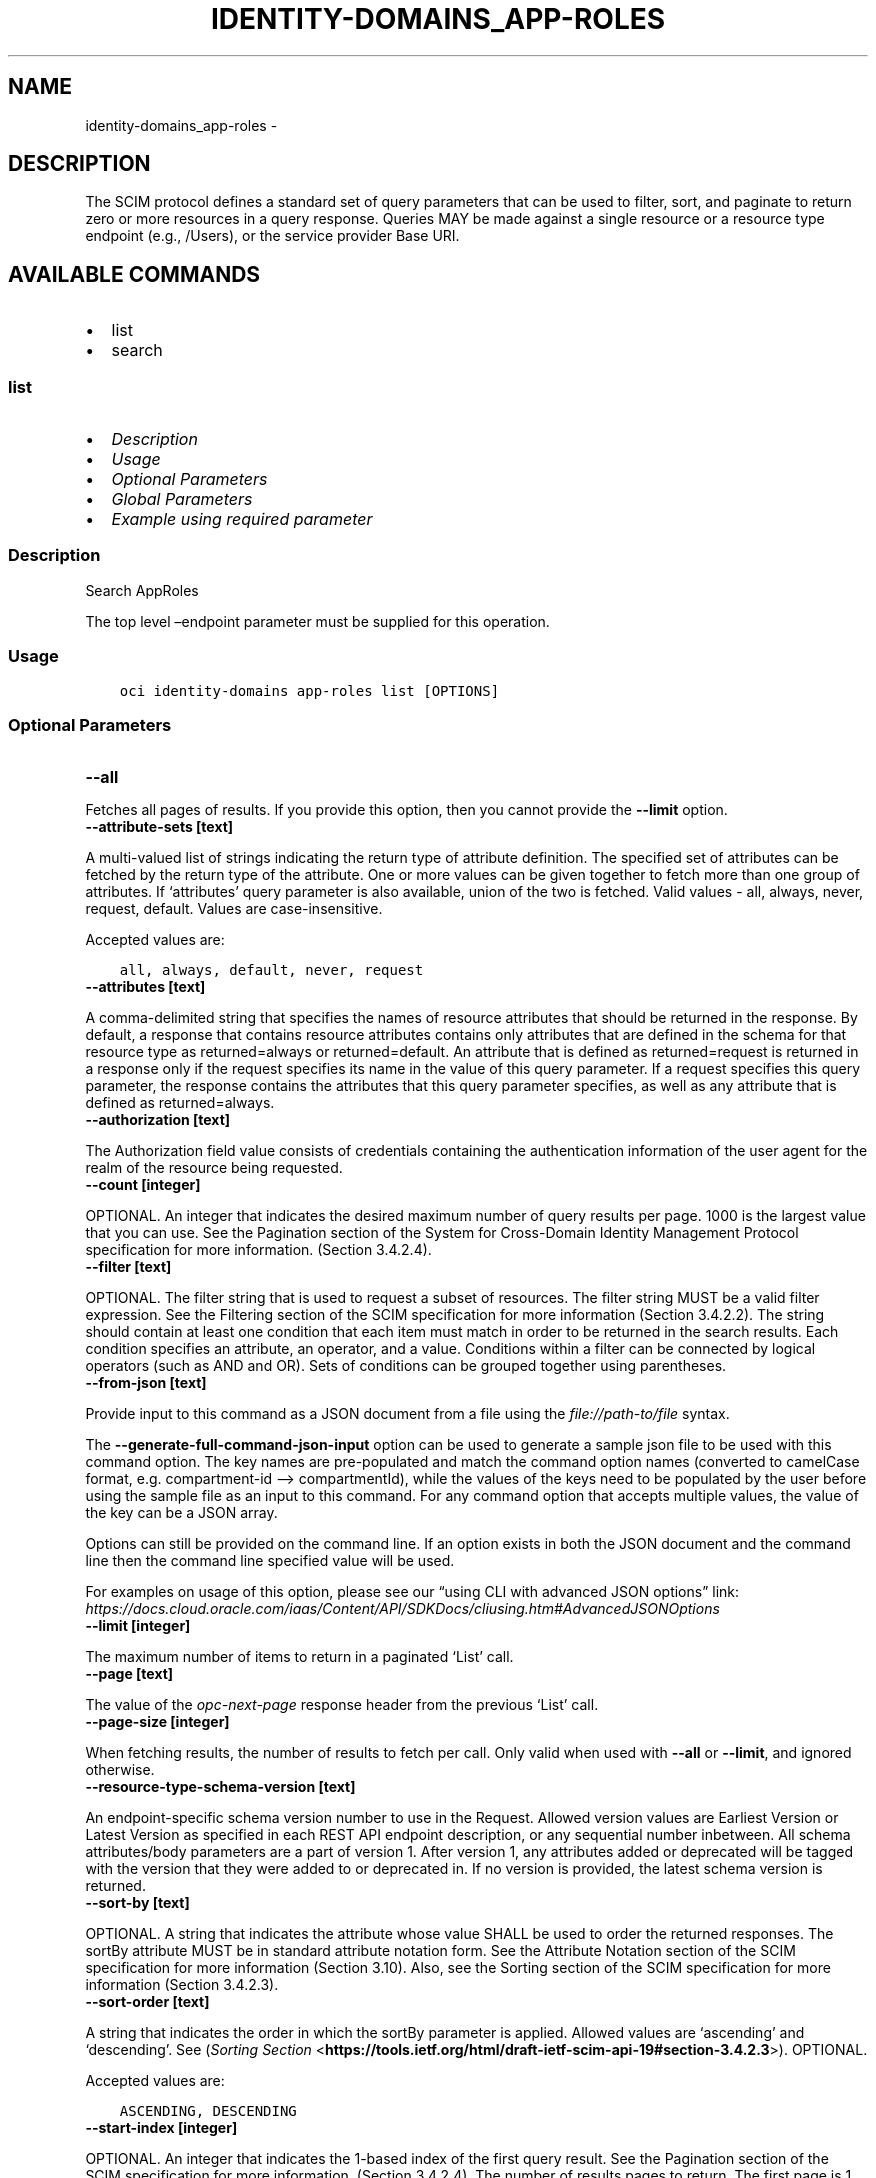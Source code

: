 .\" Man page generated from reStructuredText.
.
.TH "IDENTITY-DOMAINS_APP-ROLES" "1" "Dec 02, 2023" "3.37.0" "OCI CLI Command Reference"
.SH NAME
identity-domains_app-roles \- 
.
.nr rst2man-indent-level 0
.
.de1 rstReportMargin
\\$1 \\n[an-margin]
level \\n[rst2man-indent-level]
level margin: \\n[rst2man-indent\\n[rst2man-indent-level]]
-
\\n[rst2man-indent0]
\\n[rst2man-indent1]
\\n[rst2man-indent2]
..
.de1 INDENT
.\" .rstReportMargin pre:
. RS \\$1
. nr rst2man-indent\\n[rst2man-indent-level] \\n[an-margin]
. nr rst2man-indent-level +1
.\" .rstReportMargin post:
..
.de UNINDENT
. RE
.\" indent \\n[an-margin]
.\" old: \\n[rst2man-indent\\n[rst2man-indent-level]]
.nr rst2man-indent-level -1
.\" new: \\n[rst2man-indent\\n[rst2man-indent-level]]
.in \\n[rst2man-indent\\n[rst2man-indent-level]]u
..
.SH DESCRIPTION
.sp
The SCIM protocol defines a standard set of query parameters that can be used to filter, sort, and paginate to return zero or more resources in a query response. Queries MAY be made against a single resource or a resource type endpoint (e.g., /Users), or the service provider Base URI.
.SH AVAILABLE COMMANDS
.INDENT 0.0
.IP \(bu 2
list
.IP \(bu 2
search
.UNINDENT
.SS \fBlist\fP
.INDENT 0.0
.IP \(bu 2
\fI\%Description\fP
.IP \(bu 2
\fI\%Usage\fP
.IP \(bu 2
\fI\%Optional Parameters\fP
.IP \(bu 2
\fI\%Global Parameters\fP
.IP \(bu 2
\fI\%Example using required parameter\fP
.UNINDENT
.SS Description
.sp
Search AppRoles
.sp
The top level –endpoint parameter must be supplied for this operation.
.SS Usage
.INDENT 0.0
.INDENT 3.5
.sp
.nf
.ft C
oci identity\-domains app\-roles list [OPTIONS]
.ft P
.fi
.UNINDENT
.UNINDENT
.SS Optional Parameters
.INDENT 0.0
.TP
.B \-\-all
.UNINDENT
.sp
Fetches all pages of results. If you provide this option, then you cannot provide the \fB\-\-limit\fP option.
.INDENT 0.0
.TP
.B \-\-attribute\-sets [text]
.UNINDENT
.sp
A multi\-valued list of strings indicating the return type of attribute definition. The specified set of attributes can be fetched by the return type of the attribute. One or more values can be given together to fetch more than one group of attributes. If ‘attributes’ query parameter is also available, union of the two is fetched. Valid values \- all, always, never, request, default. Values are case\-insensitive.
.sp
Accepted values are:
.INDENT 0.0
.INDENT 3.5
.sp
.nf
.ft C
all, always, default, never, request
.ft P
.fi
.UNINDENT
.UNINDENT
.INDENT 0.0
.TP
.B \-\-attributes [text]
.UNINDENT
.sp
A comma\-delimited string that specifies the names of resource attributes that should be returned in the response. By default, a response that contains resource attributes contains only attributes that are defined in the schema for that resource type as returned=always or returned=default. An attribute that is defined as returned=request is returned in a response only if the request specifies its name in the value of this query parameter. If a request specifies this query parameter, the response contains the attributes that this query parameter specifies, as well as any attribute that is defined as returned=always.
.INDENT 0.0
.TP
.B \-\-authorization [text]
.UNINDENT
.sp
The Authorization field value consists of credentials containing the authentication information of the user agent for the realm of the resource being requested.
.INDENT 0.0
.TP
.B \-\-count [integer]
.UNINDENT
.sp
OPTIONAL. An integer that indicates the desired maximum number of query results per page. 1000 is the largest value that you can use. See the Pagination section of the System for Cross\-Domain Identity Management Protocol specification for more information. (Section 3.4.2.4).
.INDENT 0.0
.TP
.B \-\-filter [text]
.UNINDENT
.sp
OPTIONAL. The filter string that is used to request a subset of resources. The filter string MUST be a valid filter expression. See the Filtering section of the SCIM specification for more information (Section 3.4.2.2). The string should contain at least one condition that each item must match in order to be returned in the search results. Each condition specifies an attribute, an operator, and a value. Conditions within a filter can be connected by logical operators (such as AND and OR). Sets of conditions can be grouped together using parentheses.
.INDENT 0.0
.TP
.B \-\-from\-json [text]
.UNINDENT
.sp
Provide input to this command as a JSON document from a file using the \fI\%file://path\-to/file\fP syntax.
.sp
The \fB\-\-generate\-full\-command\-json\-input\fP option can be used to generate a sample json file to be used with this command option. The key names are pre\-populated and match the command option names (converted to camelCase format, e.g. compartment\-id –> compartmentId), while the values of the keys need to be populated by the user before using the sample file as an input to this command. For any command option that accepts multiple values, the value of the key can be a JSON array.
.sp
Options can still be provided on the command line. If an option exists in both the JSON document and the command line then the command line specified value will be used.
.sp
For examples on usage of this option, please see our “using CLI with advanced JSON options” link: \fI\%https://docs.cloud.oracle.com/iaas/Content/API/SDKDocs/cliusing.htm#AdvancedJSONOptions\fP
.INDENT 0.0
.TP
.B \-\-limit [integer]
.UNINDENT
.sp
The maximum number of items to return in a paginated ‘List’ call.
.INDENT 0.0
.TP
.B \-\-page [text]
.UNINDENT
.sp
The value of the \fIopc\-next\-page\fP response header from the previous ‘List’ call.
.INDENT 0.0
.TP
.B \-\-page\-size [integer]
.UNINDENT
.sp
When fetching results, the number of results to fetch per call. Only valid when used with \fB\-\-all\fP or \fB\-\-limit\fP, and ignored otherwise.
.INDENT 0.0
.TP
.B \-\-resource\-type\-schema\-version [text]
.UNINDENT
.sp
An endpoint\-specific schema version number to use in the Request. Allowed version values are Earliest Version or Latest Version as specified in each REST API endpoint description, or any sequential number inbetween. All schema attributes/body parameters are a part of version 1. After version 1, any attributes added or deprecated will be tagged with the version that they were added to or deprecated in. If no version is provided, the latest schema version is returned.
.INDENT 0.0
.TP
.B \-\-sort\-by [text]
.UNINDENT
.sp
OPTIONAL. A string that indicates the attribute whose value SHALL be used to order the returned responses. The sortBy attribute MUST be in standard attribute notation form. See the Attribute Notation section of the SCIM specification for more information (Section 3.10). Also, see the Sorting section of the SCIM specification for more information (Section 3.4.2.3).
.INDENT 0.0
.TP
.B \-\-sort\-order [text]
.UNINDENT
.sp
A string that indicates the order in which the sortBy parameter is applied. Allowed values are ‘ascending’ and ‘descending’. See (\fI\%Sorting Section\fP <\fBhttps://tools.ietf.org/html/draft-ietf-scim-api-19#section-3.4.2.3\fP>). OPTIONAL.
.sp
Accepted values are:
.INDENT 0.0
.INDENT 3.5
.sp
.nf
.ft C
ASCENDING, DESCENDING
.ft P
.fi
.UNINDENT
.UNINDENT
.INDENT 0.0
.TP
.B \-\-start\-index [integer]
.UNINDENT
.sp
OPTIONAL. An integer that indicates the 1\-based index of the first query result. See the Pagination section of the SCIM specification for more information. (Section 3.4.2.4). The number of results pages to return. The first page is 1. Specify 2 to access the second page of results, and so on.
.SS Global Parameters
.sp
Use \fBoci \-\-help\fP for help on global parameters.
.sp
\fB\-\-auth\-purpose\fP, \fB\-\-auth\fP, \fB\-\-cert\-bundle\fP, \fB\-\-cli\-auto\-prompt\fP, \fB\-\-cli\-rc\-file\fP, \fB\-\-config\-file\fP, \fB\-\-connection\-timeout\fP, \fB\-\-debug\fP, \fB\-\-defaults\-file\fP, \fB\-\-endpoint\fP, \fB\-\-generate\-full\-command\-json\-input\fP, \fB\-\-generate\-param\-json\-input\fP, \fB\-\-help\fP, \fB\-\-latest\-version\fP, \fB\-\-max\-retries\fP, \fB\-\-no\-retry\fP, \fB\-\-opc\-client\-request\-id\fP, \fB\-\-opc\-request\-id\fP, \fB\-\-output\fP, \fB\-\-profile\fP, \fB\-\-proxy\fP, \fB\-\-query\fP, \fB\-\-raw\-output\fP, \fB\-\-read\-timeout\fP, \fB\-\-realm\-specific\-endpoint\fP, \fB\-\-region\fP, \fB\-\-release\-info\fP, \fB\-\-request\-id\fP, \fB\-\-version\fP, \fB\-?\fP, \fB\-d\fP, \fB\-h\fP, \fB\-i\fP, \fB\-v\fP
.SS Example using required parameter
.sp
Copy the following CLI commands into a file named example.sh. Run the command by typing “bash example.sh” and replacing the example parameters with your own.
.sp
Please note this sample will only work in the POSIX\-compliant bash\-like shell. You need to set up \fI\%the OCI configuration\fP <\fBhttps://docs.oracle.com/en-us/iaas/Content/API/SDKDocs/cliinstall.htm#configfile\fP> and \fI\%appropriate security policies\fP <\fBhttps://docs.oracle.com/en-us/iaas/Content/Identity/Concepts/policygetstarted.htm\fP> before trying the examples.
.INDENT 0.0
.INDENT 3.5
.sp
.nf
.ft C
    oci identity\-domains app\-roles list
.ft P
.fi
.UNINDENT
.UNINDENT
.SS \fBsearch\fP
.INDENT 0.0
.IP \(bu 2
\fI\%Description\fP
.IP \(bu 2
\fI\%Usage\fP
.IP \(bu 2
\fI\%Required Parameters\fP
.IP \(bu 2
\fI\%Optional Parameters\fP
.IP \(bu 2
\fI\%Global Parameters\fP
.IP \(bu 2
\fI\%Example using required parameter\fP
.UNINDENT
.SS Description
.sp
Search AppRoles Using POST
.sp
The top level –endpoint parameter must be supplied for this operation.
.SS Usage
.INDENT 0.0
.INDENT 3.5
.sp
.nf
.ft C
oci identity\-domains app\-roles search [OPTIONS]
.ft P
.fi
.UNINDENT
.UNINDENT
.SS Required Parameters
.INDENT 0.0
.TP
.B \-\-schemas [complex type]
.UNINDENT
.sp
The schemas attribute is an array of Strings which allows introspection of the supported schema version for a SCIM representation as well any schema extensions supported by that representation. Each String value must be a unique URI. Query requests MUST be identified using the following URI: “\fI\%urn:ietf:params:scim:api:messages:2.0:SearchRequest\fP” REQUIRED.
This is a complex type whose value must be valid JSON. The value can be provided as a string on the command line or passed in as a file using
the \fI\%file://path/to/file\fP syntax.
.sp
The \fB\-\-generate\-param\-json\-input\fP option can be used to generate an example of the JSON which must be provided. We recommend storing this example
in a file, modifying it as needed and then passing it back in via the \fI\%file://\fP syntax.
.SS Optional Parameters
.INDENT 0.0
.TP
.B \-\-attribute\-sets [text]
.UNINDENT
.sp
A multi\-valued list of strings indicating the return type of attribute definition. The specified set of attributes can be fetched by the return type of the attribute. One or more values can be given together to fetch more than one group of attributes. If “attributes” query parameter is also available, union of the two is fetched. Valid values : all, always, never, request, default. Values are case\-insensitive. OPTIONAL.
.sp
Accepted values are:
.INDENT 0.0
.INDENT 3.5
.sp
.nf
.ft C
all, always, default, never, request
.ft P
.fi
.UNINDENT
.UNINDENT
.INDENT 0.0
.TP
.B \-\-attributes [complex type]
.UNINDENT
.sp
A multi\-valued list of strings indicating the names of resource attributes to return in the response overriding the set of attributes that would be returned by default. Attribute names MUST be in standard attribute notation (\fI\%Section 3.10\fP <\fBhttps://tools.ietf.org/html/draft-ietf-scim-api-19#section-3.10\fP>) form. See (\fI\%additional retrieval query parameters\fP <\fBhttps://tools.ietf.org/html/draft-ietf-scim-api-19#section-3.9\fP>). OPTIONAL.
This is a complex type whose value must be valid JSON. The value can be provided as a string on the command line or passed in as a file using
the \fI\%file://path/to/file\fP syntax.
.sp
The \fB\-\-generate\-param\-json\-input\fP option can be used to generate an example of the JSON which must be provided. We recommend storing this example
in a file, modifying it as needed and then passing it back in via the \fI\%file://\fP syntax.
.INDENT 0.0
.TP
.B \-\-authorization [text]
.UNINDENT
.sp
The Authorization field value consists of credentials containing the authentication information of the user agent for the realm of the resource being requested.
.INDENT 0.0
.TP
.B \-\-count [integer]
.UNINDENT
.sp
An integer that indicates the desired maximum number of query results per page. 1000 is the largest value that you can use. See the Pagination section of the System for Cross\-Domain Identity Management Protocol specification for more information. (\fI\%Section 3.4.2.4\fP <\fBhttps://tools.ietf.org/html/draft-ietf-scim-api-19#section-3.4.2.4\fP>). OPTIONAL.
.INDENT 0.0
.TP
.B \-\-filter [text]
.UNINDENT
.sp
The filter string that is used to request a subset of resources. The filter string MUST be a valid filter expression. See \fI\%Section 3.4.2.2\fP <\fBhttps://tools.ietf.org/html/draft-ietf-scim-api-19#section-3.4.2.2\fP>\&. OPTIONAL.
.INDENT 0.0
.TP
.B \-\-from\-json [text]
.UNINDENT
.sp
Provide input to this command as a JSON document from a file using the \fI\%file://path\-to/file\fP syntax.
.sp
The \fB\-\-generate\-full\-command\-json\-input\fP option can be used to generate a sample json file to be used with this command option. The key names are pre\-populated and match the command option names (converted to camelCase format, e.g. compartment\-id –> compartmentId), while the values of the keys need to be populated by the user before using the sample file as an input to this command. For any command option that accepts multiple values, the value of the key can be a JSON array.
.sp
Options can still be provided on the command line. If an option exists in both the JSON document and the command line then the command line specified value will be used.
.sp
For examples on usage of this option, please see our “using CLI with advanced JSON options” link: \fI\%https://docs.cloud.oracle.com/iaas/Content/API/SDKDocs/cliusing.htm#AdvancedJSONOptions\fP
.INDENT 0.0
.TP
.B \-\-limit [integer]
.UNINDENT
.sp
The maximum number of items to return in a paginated ‘List’ call.
.INDENT 0.0
.TP
.B \-\-page [text]
.UNINDENT
.sp
The value of the \fIopc\-next\-page\fP response header from the previous ‘List’ call.
.INDENT 0.0
.TP
.B \-\-resource\-type\-schema\-version [text]
.UNINDENT
.sp
An endpoint\-specific schema version number to use in the Request. Allowed version values are Earliest Version or Latest Version as specified in each REST API endpoint description, or any sequential number inbetween. All schema attributes/body parameters are a part of version 1. After version 1, any attributes added or deprecated will be tagged with the version that they were added to or deprecated in. If no version is provided, the latest schema version is returned.
.INDENT 0.0
.TP
.B \-\-sort\-by [text]
.UNINDENT
.sp
A string that indicates the attribute whose value SHALL be used to order the returned responses. The sortBy attribute MUST be in standard attribute notation (\fI\%Section 3.10\fP <\fBhttps://tools.ietf.org/html/draft-ietf-scim-api-19#section-3.10\fP>) form. See \fI\%Sorting section\fP <\fBhttps://tools.ietf.org/html/draft-ietf-scim-api-19#section-3.4.2.3\fP>\&. OPTIONAL.
.INDENT 0.0
.TP
.B \-\-sort\-order [text]
.UNINDENT
.sp
A string that indicates the order in which the sortBy parameter is applied. Allowed values are “ascending” and “descending”. See (\fI\%Sorting Section\fP <\fBhttps://tools.ietf.org/html/draft-ietf-scim-api-19#section-3.4.2.3\fP>). OPTIONAL.
.sp
Accepted values are:
.INDENT 0.0
.INDENT 3.5
.sp
.nf
.ft C
ASCENDING, DESCENDING
.ft P
.fi
.UNINDENT
.UNINDENT
.INDENT 0.0
.TP
.B \-\-start\-index [integer]
.UNINDENT
.sp
An integer that indicates the 1\-based index of the first query result. See \fI\%Pagination Section\fP <\fBhttps://tools.ietf.org/html/draft-ietf-scim-api-19#section-3.4.2.4\fP>\&. OPTIONAL.
.SS Global Parameters
.sp
Use \fBoci \-\-help\fP for help on global parameters.
.sp
\fB\-\-auth\-purpose\fP, \fB\-\-auth\fP, \fB\-\-cert\-bundle\fP, \fB\-\-cli\-auto\-prompt\fP, \fB\-\-cli\-rc\-file\fP, \fB\-\-config\-file\fP, \fB\-\-connection\-timeout\fP, \fB\-\-debug\fP, \fB\-\-defaults\-file\fP, \fB\-\-endpoint\fP, \fB\-\-generate\-full\-command\-json\-input\fP, \fB\-\-generate\-param\-json\-input\fP, \fB\-\-help\fP, \fB\-\-latest\-version\fP, \fB\-\-max\-retries\fP, \fB\-\-no\-retry\fP, \fB\-\-opc\-client\-request\-id\fP, \fB\-\-opc\-request\-id\fP, \fB\-\-output\fP, \fB\-\-profile\fP, \fB\-\-proxy\fP, \fB\-\-query\fP, \fB\-\-raw\-output\fP, \fB\-\-read\-timeout\fP, \fB\-\-realm\-specific\-endpoint\fP, \fB\-\-region\fP, \fB\-\-release\-info\fP, \fB\-\-request\-id\fP, \fB\-\-version\fP, \fB\-?\fP, \fB\-d\fP, \fB\-h\fP, \fB\-i\fP, \fB\-v\fP
.SS Example using required parameter
.sp
Copy and paste the following example into a JSON file, replacing the example parameters with your own.
.INDENT 0.0
.INDENT 3.5
.sp
.nf
.ft C
    oci identity\-domains app\-roles search \-\-generate\-param\-json\-input schemas > schemas.json
.ft P
.fi
.UNINDENT
.UNINDENT
.sp
Copy the following CLI commands into a file named example.sh. Run the command by typing “bash example.sh” and replacing the example parameters with your own.
.sp
Please note this sample will only work in the POSIX\-compliant bash\-like shell. You need to set up \fI\%the OCI configuration\fP <\fBhttps://docs.oracle.com/en-us/iaas/Content/API/SDKDocs/cliinstall.htm#configfile\fP> and \fI\%appropriate security policies\fP <\fBhttps://docs.oracle.com/en-us/iaas/Content/Identity/Concepts/policygetstarted.htm\fP> before trying the examples.
.INDENT 0.0
.INDENT 3.5
.sp
.nf
.ft C
    oci identity\-domains app\-roles search \-\-schemas file://schemas.json
.ft P
.fi
.UNINDENT
.UNINDENT
.SH AUTHOR
Oracle
.SH COPYRIGHT
2016, 2023, Oracle
.\" Generated by docutils manpage writer.
.
